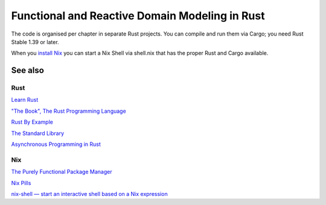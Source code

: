Functional and Reactive Domain Modeling in Rust
===============================================

The code is organised per chapter in separate Rust projects. 
You can compile and run them via Cargo; you need Rust Stable 1.39 or later.

When you `install Nix <https://nixos.org/nix/manual/#sect-single-user-installation>`_ you can start a Nix Shell via shell.nix that has the proper Rust and Cargo available.

See also
--------

Rust
~~~~

`Learn Rust <https://www.rust-lang.org/learn>`_

`"The Book", The Rust Programming Language <https://doc.rust-lang.org/book/index.html>`_

`Rust By Example <https://doc.rust-lang.org/rust-by-example/>`_

`The Standard Library <https://doc.rust-lang.org/std/index.html>`_

`Asynchronous Programming in Rust <https://rust-lang.github.io/async-book/01_getting_started/01_chapter.html>`_

Nix
~~~

`The Purely Functional Package Manager <https://nixos.org/nix/>`_

`Nix Pills <https://nixos.org/nixos/nix-pills/index.html>`_

`nix-shell — start an interactive shell based on a Nix expression <https://nixos.org/nix/manual/#sec-nix-shell>`_
